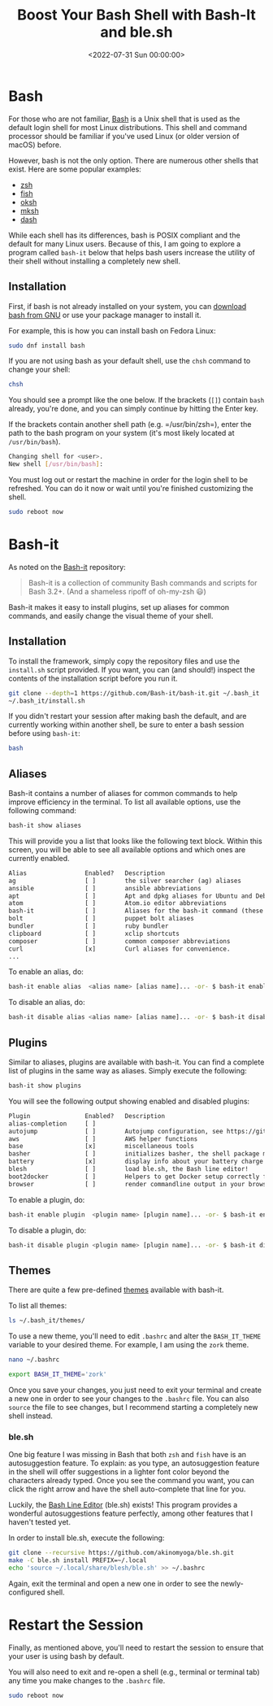 #+date: <2022-07-31 Sun 00:00:00>
#+title: Boost Your Bash Shell with Bash-It and ble.sh
#+description: Enhance your Linux terminal experience by upgrading bash with Bash-It plugins, themes, and the powerful autosuggestions from ble.sh for improved productivity.
#+slug: bash-it

* Bash

For those who are not familiar,
[[https://en.wikipedia.org/wiki/Bash_(Unix_shell)][Bash]] is a Unix
shell that is used as the default login shell for most Linux
distributions. This shell and command processor should be familiar if
you've used Linux (or older version of macOS) before.

However, bash is not the only option. There are numerous other shells
that exist. Here are some popular examples:

- [[https://en.wikipedia.org/wiki/Z_shell][zsh]]
- [[https://en.wikipedia.org/wiki/Fish_(Unix_shell)][fish]]
- [[https://github.com/ibara/oksh][oksh]]
- [[https://wiki.gentoo.org/wiki/Mksh][mksh]]
- [[https://en.wikipedia.org/wiki/Debian_Almquist_shell][dash]]

While each shell has its differences, bash is POSIX compliant and the
default for many Linux users. Because of this, I am going to explore a
program called =bash-it= below that helps bash users increase the
utility of their shell without installing a completely new shell.

** Installation

First, if bash is not already installed on your system, you can
[[https://www.gnu.org/software/bash/][download bash from GNU]] or use
your package manager to install it.

For example, this is how you can install bash on Fedora Linux:

#+begin_src sh
sudo dnf install bash
#+end_src

If you are not using bash as your default shell, use the =chsh= command
to change your shell:

#+begin_src sh
chsh
#+end_src

You should see a prompt like the one below. If the brackets (=[]=)
contain =bash= already, you're done, and you can simply continue by
hitting the Enter key.

If the brackets contain another shell path (e.g. =/usr/bin/zsh=), enter
the path to the bash program on your system (it's most likely located at
=/usr/bin/bash=).

#+begin_src sh
Changing shell for <user>.
New shell [/usr/bin/bash]:
#+end_src

You must log out or restart the machine in order for the login shell to
be refreshed. You can do it now or wait until you're finished
customizing the shell.

#+begin_src sh
sudo reboot now
#+end_src

* Bash-it

As noted on the [[https://github.com/Bash-it/bash-it][Bash-it]]
repository:

#+begin_quote
Bash-it is a collection of community Bash commands and scripts for Bash
3.2+. (And a shameless ripoff of oh-my-zsh 😃)
#+end_quote

Bash-it makes it easy to install plugins, set up aliases for common
commands, and easily change the visual theme of your shell.

** Installation

To install the framework, simply copy the repository files and use the
=install.sh= script provided. If you want, you can (and should!) inspect
the contents of the installation script before you run it.

#+begin_src sh
git clone --depth=1 https://github.com/Bash-it/bash-it.git ~/.bash_it
~/.bash_it/install.sh
#+end_src

If you didn't restart your session after making bash the default, and
are currently working within another shell, be sure to enter a bash
session before using =bash-it=:

#+begin_src sh
bash
#+end_src

** Aliases

Bash-it contains a number of aliases for common commands to help improve
efficiency in the terminal. To list all available options, use the
following command:

#+begin_src sh
bash-it show aliases
#+end_src

This will provide you a list that looks like the following text block.
Within this screen, you will be able to see all available options and
which ones are currently enabled.

#+begin_src txt
Alias                Enabled?   Description
ag                   [ ]        the silver searcher (ag) aliases
ansible              [ ]        ansible abbreviations
apt                  [ ]        Apt and dpkg aliases for Ubuntu and Debian distros.
atom                 [ ]        Atom.io editor abbreviations
bash-it              [ ]        Aliases for the bash-it command (these aliases are automatically included with the "general" aliases)
bolt                 [ ]        puppet bolt aliases
bundler              [ ]        ruby bundler
clipboard            [ ]        xclip shortcuts
composer             [ ]        common composer abbreviations
curl                 [x]        Curl aliases for convenience.
...
#+end_src

To enable an alias, do:

#+begin_src sh
bash-it enable alias  <alias name> [alias name]... -or- $ bash-it enable alias all
#+end_src

To disable an alias, do:

#+begin_src sh
bash-it disable alias <alias name> [alias name]... -or- $ bash-it disable alias all
#+end_src

** Plugins

Similar to aliases, plugins are available with bash-it. You can find a
complete list of plugins in the same way as aliases. Simply execute the
following:

#+begin_src sh
bash-it show plugins
#+end_src

You will see the following output showing enabled and disabled plugins:

#+begin_src txt
Plugin               Enabled?   Description
alias-completion     [ ]
autojump             [ ]        Autojump configuration, see https://github.com/wting/autojump for more details
aws                  [ ]        AWS helper functions
base                 [x]        miscellaneous tools
basher               [ ]        initializes basher, the shell package manager
battery              [x]        display info about your battery charge level
blesh                [ ]        load ble.sh, the Bash line editor!
boot2docker          [ ]        Helpers to get Docker setup correctly for boot2docker
browser              [ ]        render commandline output in your browser
#+end_src

To enable a plugin, do:

#+begin_src sh
bash-it enable plugin  <plugin name> [plugin name]... -or- $ bash-it enable plugin all
#+end_src

To disable a plugin, do:

#+begin_src sh
bash-it disable plugin <plugin name> [plugin name]... -or- $ bash-it disable plugin all
#+end_src

** Themes

There are quite a few pre-defined
[[https://bash-it.readthedocs.io/en/latest/themes-list/#list-of-themes][themes]]
available with bash-it.

To list all themes:

#+begin_src sh
ls ~/.bash_it/themes/
#+end_src

To use a new theme, you'll need to edit =.bashrc= and alter the
=BASH_IT_THEME= variable to your desired theme. For example, I am using
the =zork= theme.

#+begin_src sh
nano ~/.bashrc
#+end_src

#+begin_src sh
export BASH_IT_THEME='zork'
#+end_src

Once you save your changes, you just need to exit your terminal and
create a new one in order to see your changes to the =.bashrc= file. You
can also =source= the file to see changes, but I recommend starting a
completely new shell instead.

*** ble.sh

One big feature I was missing in Bash that both =zsh= and =fish= have is
an autosuggestion feature. To explain: as you type, an autosuggestion
feature in the shell will offer suggestions in a lighter font color
beyond the characters already typed. Once you see the command you want,
you can click the right arrow and have the shell auto-complete that line
for you.

Luckily, the [[https://github.com/akinomyoga/ble.sh][Bash Line Editor]]
(ble.sh) exists! This program provides a wonderful autosuggestions
feature perfectly, among other features that I haven't tested yet.

In order to install ble.sh, execute the following:

#+begin_src sh
git clone --recursive https://github.com/akinomyoga/ble.sh.git
make -C ble.sh install PREFIX=~/.local
echo 'source ~/.local/share/blesh/ble.sh' >> ~/.bashrc
#+end_src

Again, exit the terminal and open a new one in order to see the
newly-configured shell.

* Restart the Session

Finally, as mentioned above, you'll need to restart the session to
ensure that your user is using bash by default.

You will also need to exit and re-open a shell (e.g., terminal or
terminal tab) any time you make changes to the =.bashrc= file.

#+begin_src sh
sudo reboot now
#+end_src
